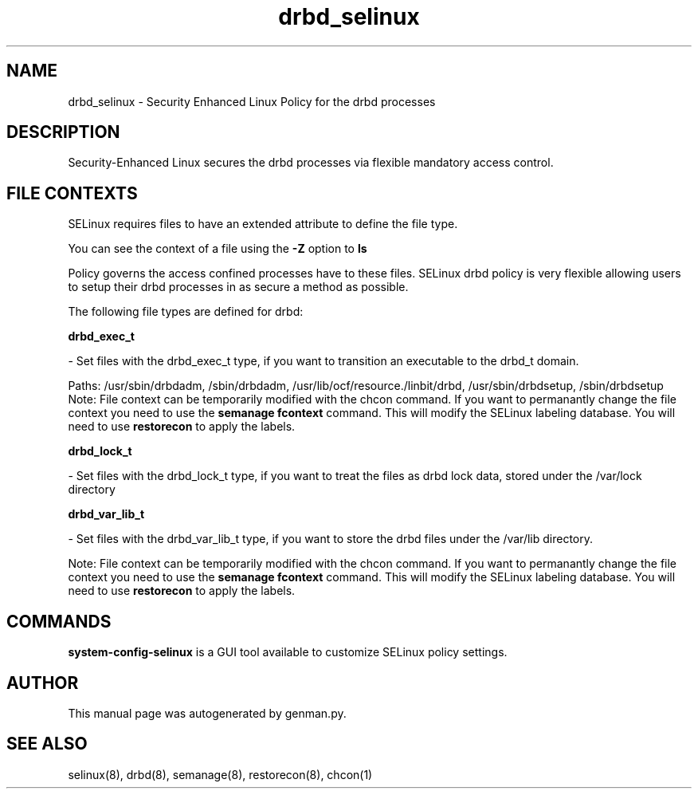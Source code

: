 .TH  "drbd_selinux"  "8"  "drbd" "dwalsh@redhat.com" "drbd SELinux Policy documentation"
.SH "NAME"
drbd_selinux \- Security Enhanced Linux Policy for the drbd processes
.SH "DESCRIPTION"

Security-Enhanced Linux secures the drbd processes via flexible mandatory access
control.  

.SH FILE CONTEXTS
SELinux requires files to have an extended attribute to define the file type. 
.PP
You can see the context of a file using the \fB\-Z\fP option to \fBls\bP
.PP
Policy governs the access confined processes have to these files. 
SELinux drbd policy is very flexible allowing users to setup their drbd processes in as secure a method as possible.
.PP 
The following file types are defined for drbd:


.EX
.B drbd_exec_t 
.EE

- Set files with the drbd_exec_t type, if you want to transition an executable to the drbd_t domain.

.br
Paths: 
/usr/sbin/drbdadm, /sbin/drbdadm, /usr/lib/ocf/resource.\d/linbit/drbd, /usr/sbin/drbdsetup, /sbin/drbdsetup
Note: File context can be temporarily modified with the chcon command.  If you want to permanantly change the file context you need to use the 
.B semanage fcontext 
command.  This will modify the SELinux labeling database.  You will need to use
.B restorecon
to apply the labels.


.EX
.B drbd_lock_t 
.EE

- Set files with the drbd_lock_t type, if you want to treat the files as drbd lock data, stored under the /var/lock directory


.EX
.B drbd_var_lib_t 
.EE

- Set files with the drbd_var_lib_t type, if you want to store the drbd files under the /var/lib directory.

Note: File context can be temporarily modified with the chcon command.  If you want to permanantly change the file context you need to use the 
.B semanage fcontext 
command.  This will modify the SELinux labeling database.  You will need to use
.B restorecon
to apply the labels.

.SH "COMMANDS"

.PP
.B system-config-selinux 
is a GUI tool available to customize SELinux policy settings.

.SH AUTHOR	
This manual page was autogenerated by genman.py.

.SH "SEE ALSO"
selinux(8), drbd(8), semanage(8), restorecon(8), chcon(1)
